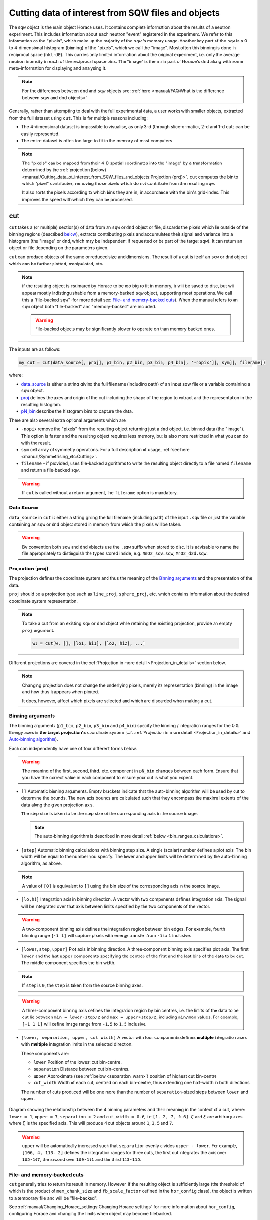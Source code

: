 ###################################################
Cutting data of interest from SQW files and objects
###################################################

.. |SQW| replace:: S(**Q**, :math:`\omega{}`)

.. |Q| replace:: :math:`|\textbf{Q}|`

The ``sqw`` object is the main object Horace uses.
It contains complete information about the results of a neutron experiment.
This includes information about each neutron "event" registered
in the experiment. We refer to this information as the "pixels", 
which make up the majority of the ``sqw`` 's memory usage.
Another key part of the ``sqw`` is a 0- to 4-dimensional histogram (binning)
of the "pixels", which we call the "image". Most often this binning is done
in reciprocal space (``hkl-dE``).
This carries only limited information about the original experiment, i.e. only the
average neutron intensity in each of the reciprocal space bins. 
The "image" is the main part of Horace's ``dnd`` along with some 
meta-information for displaying and analysing it.

.. note::

   For the differences between ``dnd`` and ``sqw`` objects see: :ref:`here
   <manual/FAQ:What is the difference between sqw and dnd objects>`

Generally, rather than attempting to deal with the full experimental
data, a user works with smaller objects, extracted from the full dataset using
``cut``. This is for multiple reasons including:

- The 4-dimensional dataset is impossible to visualise, as only 3-d (through
  slice-o-matic), 2-d and 1-d cuts can be easily represented.
- The entire dataset is often too large to fit in the memory of most computers.

.. note::

    The "pixels" can be mapped from their 4-D spatial coordinates into the "image"
    by a transformation determined by the :ref:`projection (below) <manual/Cutting_data_of_interest_from_SQW_files_and_objects:Projection (proj)>`. 
    ``cut`` computes the bin to which "pixel" contributes, 
    removing those pixels which do not contribute from the resulting ``sqw``. 
    
    It also sorts the pixels according to which bins they are in, 
    in accordance with the bin's grid-index. 
    This improves the speed with which they can be processed.


cut
===

``cut`` takes a (or multiple) section(s) of data from an ``sqw`` or ``dnd``
object or file, discards the pixels which lie outside of the binning regions
(described `below <#binning-arguments>`_), extracts contributing pixels and accumulates
their signal and variance into a histogram (the "image" or ``dnd``, 
which may be independent if requested
or be part of the target ``sqw``). It can return an object or file depending on
the parameters given.

``cut`` can produce objects of the same or reduced size and dimensions. The
result of a cut is itself an ``sqw`` or ``dnd`` object which can be further
plotted, manipulated, etc.

.. note::

   If the resulting object is estimated by Horace to be too big to fit in
   memory, it will be saved to disc, but will appear mostly indistinguishable
   from a memory-backed ``sqw`` object, supporting most operations. We call this
   a "file-backed ``sqw``" (for more detail see: `File- and memory-backed
   cuts`_). When the manual refers to an ``sqw`` object both "file-backed" and
   "memory-backed" are included.

   .. warning::

      File-backed objects may be significantly slower to operate on than memory
      backed ones.

The inputs are as follows:

.. code-block:: matlab

   my_cut = cut(data_source[, proj], p1_bin, p2_bin, p3_bin, p4_bin[, '-nopix'][, sym][, filename])

where:

- `data_source <#datasource>`_ is either a string giving the full filename (including
  path) of an input sqw file or a variable containing a ``sqw`` object.
- `proj <#projection-proj>`_ defines the axes and origin of the cut including
  the shape of the region to extract and the representation in the resulting
  histogram.
- `pN_bin <#binning-arguments>`_ describe the histogram bins to capture the
  data.

There are also several extra optional arguments which are:

- ``-nopix``  remove the "pixels" from the resulting object returning just a ``dnd`` object, 
  i.e. binned data (the "image"). This option is faster and the resulting object requires
  less memory, but is also more restricted in what you can do with the result.

- ``sym``  cell array of symmetry operations. For a full description of usage, :ref:`see
  here <manual/Symmetrising_etc:Cutting>`.

- ``filename`` - if provided, uses file-backed algorithms to write the resulting object
  directly to a file named ``filename`` and return a file-backed ``sqw``.

.. warning::

   If ``cut`` is called without a return argument, the ``filename`` option is
   mandatory.

.. _datasource:

Data Source
-----------

``data_source`` in ``cut`` is either a string giving the full filename (including path) of
the input ``.sqw`` file or just the variable containing an ``sqw`` or ``dnd``
object stored in memory from which the pixels will be taken.

.. warning::

   By convention both ``sqw`` and ``dnd`` objects use the ``.sqw`` suffix when
   stored to disc. It is advisable to name the file appropriately to distinguish
   the types stored inside, e.g. ``MnO2_sqw.sqw``, ``MnO2_d2d.sqw``.

Projection (proj)
-----------------

The projection defines the coordinate system and thus the meaning of the
`Binning arguments`_ and the presentation of the data.

``proj`` should be a projection type such as ``line_proj``, ``sphere_proj``,
etc. which contains information about the desired coordinate system representation.

.. note::

   To take a cut from an existing ``sqw`` or ``dnd`` object while retaining the
   existing projection, provide an empty ``proj`` argument:

   .. code-block:: matlab

      w1 = cut(w, [], [lo1, hi1], [lo2, hi2], ...)


Different projections are covered in the :ref:`Projection in more detail <Projection_in_details>` section below.

.. note::

   Changing projection does not change the underlying pixels, merely its
   representation (binning) in the image and how thus it appears when plotted.

   It does, however, affect which pixels are selected and which are discarded
   when making a cut.


Binning arguments
-----------------

The binning arguments (``p1_bin``, ``p2_bin``, ``p3_bin`` and ``p4_bin``)
specify the binning / integration ranges for the Q & Energy axes in **the target
projection's** coordinate system (c.f. :ref:`Projection in more detail <Projection_in_details>` and
`Auto-binning algorithm`_).

Each can independently have one of four different forms below.

.. warning::

   The meaning of the first, second, third, etc. component in ``pN_bin`` changes
   between each form. Ensure that you have the correct value in each component
   to ensure your cut is what you expect.


- ``[]`` Automatic binning arguments.
  Empty brackets indicate that the auto-binning algorithm will be
  used by cut to determine the bounds. 
  The new axis bounds are calculated such that they encompass the 
  maximal extents of the data along the given projection axis.
  
  The step size is taken to be the step size of the corresponding
  axis in the source image.
  
  .. note::
  
     The auto-binning algorithm is described in more detail 
     :ref:`below <bin_ranges_calculations>`.
     

- ``[step]`` Automatic binning calculations with binning step size.
  A single (scalar) number defines a plot axis.
  The bin width will be equal to the number you specify. The lower and upper
  limits will be determined by the auto-binning algorithm, as above.
  
.. note::

  A value of ``[0]`` is equivalent to ``[]`` using the bin size
  of the corresponding axis in the source image.
      

- ``[lo,hi]`` Integration axis in binning direction. 
  A vector with two components defines integration axis.
  The signal will be integrated over that axis between limits specified by the two components of the vector.

.. warning::

   A two-component binning axis defines the integration region between bin
   edges. For example, fourth binning range ``[-1 1]`` will capture pixels with 
   energy transfer from ``-1`` to ``1`` inclusive.

- ``[lower,step,upper]`` Plot axis in binning direction.
  A three-component binning axis specifies plot axis.
  The first  ``lower`` and the last ``upper`` components specifying the centres of the
  first and the last bins of the data to be cut. The middle component specifies
  the bin width.

.. note ::

   If ``step`` is ``0``, the ``step`` is taken from the source binning axes.

.. warning::

   A three-component binning axis defines the integration region by bin centres,
   i.e. the limits of the data to be cut lie between ``min = lower-step/2`` and
   ``max = upper+step/2``, including ``min/max`` values. For example, ``[-1 1
   1]`` will define image range from ``-1.5`` to ``1.5`` inclusive.


- ``[lower, separation, upper, cut_width]``  A vector with four components defines **multiple** integration axes with
  **multiple** integration limits in the selected direction.

  These components are:

  - ``lower``   Position of the lowest cut bin-centre.

  - ``separation``  Distance between cut bin-centres.

  - ``upper``   Approximate (see :ref:`below <separation_warn>`) position of highest cut bin-centre

  - ``cut_width``   Width of each cut, centred on each bin-centre, thus extending one half-width
    in both directions

  The number of cuts produced will be one more than the number of
  ``separation``-sized steps between ``lower`` and ``upper``.

.. figure:: ../images/4-element-diag.png
   :align: center
   :width: 500px

   Diagram showing the relationship between the 4 binning parameters
   and their meaning in the context of a cut, where: ``lower = 1``,
   ``upper = 7``, ``separation = 2`` and ``cut_width = 0.6``, i.e ``[1,
   2, 7, 0.6]``. :math:`\zeta` and :math:`\xi` are arbitrary axes
   where :math:`\zeta` is the specified axis. This will produce 4 cut
   objects around ``1``, ``3``, ``5`` and ``7``.

.. _separation_warn:

.. warning::

   ``upper`` will be automatically increased such that ``separation`` evenly
   divides ``upper - lower``.  For example, ``[106, 4, 113, 2]`` defines the
   integration ranges for three cuts, the first cut integrates the axis over
   ``105-107``, the second over ``109-111`` and the third ``113-115``.

.. _File_and_memory-backed_cuts:

File- and memory-backed cuts
----------------------------

``cut`` generally tries to return its result in memory. However, if the
resulting object is sufficiently large (the threshold of which is the product of
``mem_chunk_size`` and ``fb_scale_factor`` defined in the ``hor_config`` class), the object is written to a
temporary file and will be "file-backed". 

See :ref:`manual/Changing_Horace_settings:Changing Horace settings`
for more information about ``hor_config``, configuring Horace and changing the limits when object 
may become filebacked.

.. note::

   The file being temporary means that it will be deleted when the ``sqw``
   object backed by this file is deleted.

If the ``filename`` argument is provided to ``cut``, the object will always
saved to a file with this name and the returned object will be backed by this
file. This file will not be a temporary file.

.. warning::

   If an ``sqw`` object is backed by a temporary file, the object and its
   descendants (through subsequent operations) will all be temporary.

   To ensure an ``sqw`` is kept, you can :ref:`manual/Save_and_load:save` this
   object to a file permanently.

.. note::

   Operations with file-backed objects are substantially slower then
   memory-backed objects.

   This is because the objects themselves are usually bigger, and because
   reading data from disc is around three orders of magnitude slower than from
   memory.

.. _Projection_in_details:

Projection in more detail
--------------------------

As mentioned in `Projection (proj)`_, the ``proj`` argument defines the coordinate
system of the histogrammed image.

.. warning::

   Horace, prior to version 4.0.0, used a structure with fields ``u``,
   ``v``, ... or else a ``projaxes`` object, to define the image coordinate
   system. This has been replaced by the ``line_proj``. You can still
   call ``cut`` with these structures, however, it will issue a
   warning and construct a ``line_proj`` internally.


Lattice based projections (``line_proj``)
^^^^^^^^^^^^^^^^^^^^^^^^^^^^^^^^^^^^^^^^^

The most common type of projection for single-crystal experiments is the
``line_proj`` which defines a (usually orthogonal, but not necessarily) system
of linear coordinates from a set of basis vectors.

The complete signature for ``line_proj`` is:

.. code-block:: matlab

   proj = line_proj(u, v[,[],w][, nonorthogonal][, type][, alatt, angdeg][, offset][, label][, title][, lab1][, lab2][, lab3][, lab4]);

Where:

- ``u``  3-vector in reciprocal space :math:`(h,k,l)` specifying first viewing axis.

- ``v``  3-vector in reciprocal space :math:`(h,k,l)` in the plane of the second viewing axis.

- ``w``  3-vector in reciprocal space :math:`(h,k,l)` of the third viewing axis. If left empty
  (``[]``) will default to :math:`\vec{w} = \frac{\vec{u}}{|u|} \times \frac{\vec{v}}{|v|}`.


.. note::

   The first viewing axis is strictly defined to be ``u``.
   The second viewing axis is constructed by default to be in the plane of ``u``
   and ``v`` and perpendicular to ``u``.
   The third viewing axis is, by default, defined as the cross product of the first
   two (:math:`u \times{} v`).

   The fourth viewing axis is always energy and cannot be modified.

   .. warning::

      None of these vectors can be collinear. An error will be thrown
      in this case.

.. note::

   The ``u`` and ``v`` of a ``line_proj`` are distinct from the vectors ``u``
   and ``v`` that are specified in :ref:`gen_sqw
   <manual/Generating_SQW_files:gen_sqw>`, which describe how the crystal is
   oriented with respect to the spectrometer and are determined by the physical
   orientation of your sample.

.. note::

   ``u`` and ``v`` are defined in the reciprocal lattice basis so if the crystal
   axes are not orthogonal, they are not necessarily orthogonal in
   reciprocal space.

   E.g.:

   .. code-block:: matlab

      angdeg % => [60 60 90]
      proj = line_proj([1 0 0], [0 1 0]);

   such that ``u`` = :math:`[1,0,0]` and ``v`` = :math:`[0,1,0]`. The
   reciprocal space projection will actually be skewed according to ``angdeg``.

.. _nonortho:

- ``nonorthogonal`` Whether lattice vectors are allowed to be non-orthogonal

.. note::

  If you don't specify ``nonorthogonal``, or set it to ``false``, you will get
  orthogonal axes defined by ``u`` and ``v`` normal to ``u`` and ``u`` :math:`\times`
  ``v``. Setting ``nonorthogonal`` to ``true`` forces the axes to be exactly the ones
  you define, even if they are not orthogonal in the crystal lattice basis.

  .. warning::

     Any plots produced using a non-orthogonal basis will plot them as though
     the basis vectors are orthogonal, so features may be distorted (see
     `below <#non-orthogonal-axes>`_) .

- ``type``  Three character string denoting the the projection normalization of each of
  the three **Q**-axes, one character for each axis, e.g. ``'aaa'``, ``'rrr'``,
  ``'ppp'``.

  There are 3 possible options for each element of ``type``:

  1. ``'a'`` Inverse angstroms

  2. ``'r'``  Reciprocal lattice units (r.l.u.) which normalises so that the maximum of
  :math:`|h|`, :math:`|k|` and :math:`|l|` is unity.

  3. ``'p'`` Preserve the values of ``u`` and ``v``

  For example, if we wanted the first two **Q**-components to be in r.l.u. and
  the third to be in inverse Angstroms we would have ``type = 'rra'``.

- ``alatt``   3-vector of lattice parameters.

- ``angdeg``  3-vector of lattice angles in degrees.

.. note::

   In general, you should not need to define ``alatt`` or ``angdeg`` when doing a ``cut``.
   They are taken from the ``sqw`` object during a ``cut`` and your settings will be overridden. 
   However, there are cases where a projection object may need to be reused elsewhere.

* ``offset``  3-vector in :math:`(h,k,l)` or 4-vector in :math:`(h,k,l,e)` defining the
  origin of the projection coordinate system. For example you may wish to make
  the origin of all your plots :math:`[2,1,0]`, in which case set ``offset
  = [2,1,0]``.


.. _plotargs:

* ``label``  4-element cell-array of captions for axes of plots.

* ``title``  Plot title for cut result.

* ``lab[1-4]``  Individual components label (for historical reasons).

.. note::

   If you do not provide any arguments to ``line_proj``, by default it
   will build a ``line_proj`` with ``u=[1,0,0]`` and ``v=[0,1,0]``.

   .. code-block:: matlab

      >> line_proj()

      ans =

        line_proj with properties:

                      u: [1 0 0]
                      v: [0 1 0]
                      w: []
                   type: 'ppr'
          nonorthogonal: 0
                  alatt: []
                 angdeg: []
                 offset: [0 0 0 0]
                  label: {'\zeta'  '\xi'  '\eta'  'E'}
                  title: ''


.. _poskwarg:

.. note::

   ``line_proj`` accepts arguments both positionally and as key-value pairs e.g.

    .. code-block:: matlab

       >> proj = line_proj([0, 1, 0], [0, 0, 1], 'type', 'aaa', 'title', 'My linear cut')

       line_proj with properties:

                    u: [0 1 0]
                    v: [0 0 1]
                    w: []
                 type: 'aaa'
        nonorthogonal: 0
               offset: [0 0 0 0]
                label: {'\zeta'  '\xi'  '\eta'  'E'}
                title: 'My linear cut'

    However, it is advised that besides ``u`` and ``v`` arguments are passed as
    key-value pairs.

    Alternatively you may define some parameters in the constructor, and define others
    later by setting their properties:

    .. code-block:: matlab

       proj = line_proj([0,1,0],[0,0,1]);
       proj.type = 'aaa';
       proj.title = 'My linear cut';

    Both forms result in the same object

Non-orthogonal axes
___________________

You may choose to use non-orthogonal axes (c.f. `here <#nonortho>`_), e.g.:

.. code-block:: matlab

   proj = line_proj([1 0 0], [0 1 0], [0 0 1], 'nonorthogonal', true);

Below is an example:

.. figure:: ../images/orthogonal_vs_nonorthogonal_proj.png
   :align: center
   :width: 800px
   :alt: Plot of Uranium-Palladium-3 for cases where the projection is
         orthogonal and non-orthogonal.

   Plot to show the difference between ``nonorthogonal=false`` and
   ``nonorthogonal=true`` with a hexagonal material (:math:`\textrm{UPd}_3`)
   where ``angdeg=[90,90,120]``.

We can see that for the ``nonorthogonal=false`` case, the image clearly shows
the hexagonal symmetry and circular powder rings, but the axes being
:math:`[\zeta,0,0]` and :math:`[-0.5\xi,\xi,0]` even in this simple case makes
computing where points lie in :math:`hkl` trickier.

Where we have ``nonorthogonal=true``, this makes it easier to calculate the
location of points in :math:`hkl` (the Bragg peaks align in a square pattern and
the axes are simply :math:`[\zeta,0,0]` and :math:`[\xi,0,0]`), but distorts the
image (note the powder rings which should be circular).


``line_proj`` 2D cut examples: Fe Scattering Function
_____________________________________________________

.. _datalink:

.. note::

   This dataset is available as part of the Horace source on `Github
   <https://github.com/pace-neutrons/Horace/tree/master/demo>`__.

The iron crystal has been aligned along the :math:`[1,0,0]` axis.

To reproduce the example below, a cut is first made along the :math:`[0,1,0]`
and :math:`[0,0,1]` directions:

.. code-block:: matlab

    data_source = 'Fe_ei401.sqw';
    proj = line_proj([0, 1, 0], [0, 0, 1], 'type', 'aaa');
    w2 = cut(data_source, proj, [-4.5, 0.1, 14.5], [-5, 0.1, 5], [-0.1, 0.1], [-10, 10]);
    plot(w2);


.. note::

   You do not need to provide a lattice for the projection as ``cut`` will use
   the lattice parameters from the ``sqw`` object.

The code produces:

.. figure:: ../images/iv_hkl.png
   :align: center
   :width: 800px
   :alt: 2d cut

   MAPS Fe data; reciprocal space covered by MAPS for an iron sample
   with incident neutron energy of 401meV.

The cut with the same parameters as above at higher energy transfer

.. code-block:: matlab

   w2 = cut(data_source, proj, [-4.5, 0.1, 14.5], [-5, 0.1, 5], [-0.1, 0.1], [50, 60]);
   plot(w2);

shows clear spin waves:

.. figure:: ../images/iv_hkl_dE.png
   :align: center
   :width: 800px
   :alt: 2d cut instrument view energy transfer.

   MAPS Fe Data; reciprocal space covered by MAPS for an iron sample
   with incident neutron energy of 401meV. Energies integrated between [50, 60].


``line_proj`` 1D cut example
____________________________

It is simple to take a 1-d cut by integrating over all but one axis. The example
cut generated by the code below shows a cut along the :math:`[1,1,0]` direction
(note the projection's ``u`` & ``v``), i.e. the diagonal of the figure
above.

.. code-block:: matlab

    data_source = 'Fe_ei401.sqw';
    proj = line_proj([1, 1, 0], [-1, 1, 0], 'offset', [-1, 1, 0]);
    w1 = cut(data_source, proj, [-5, 0.1, 5], [-0.1, 0.1], [-0.1, 0.1], [-50, 60]);
    plot(w1);

This shows the intensity of the spin wave:

.. figure:: ../images/Fe_cut1D.png
   :align: center
   :width: 800px
   :alt: 1d cut along diagonal.

   MAPS Fe Data; 1D cut along the diagonal of the 2D image above.

.. _Spherical_Projections:

Spherical Projections
^^^^^^^^^^^^^^^^^^^^^

In order to construct a spherical projection (i.e. a projection in |Q|,
:math:`\theta` (polar angle), :math:`\phi` (azimuthal angle), :math:`E`) we
create a projection in an analogous way to the ``line_proj``, but using the
``sphere_proj`` function.

The complete signature for ``sphere_proj`` is:

.. code-block:: matlab

   proj = sphere_proj([u][, v][, type][, alatt][, angdeg][, offset][, label][, title][, lab1][, lab2][, lab3][, lab4])

where:

- ``u``  The vector :math:`\vec{u}` is the reciprocal space vector defining the
  polar-axis :math:`\vec{e_z}` of the spherical coordinate system from which :math:`\theta` is
  measured.

  See the :ref:`diagram below <fig_sphere_coodinates>` for details.

- ``v`` The vector :math:`\vec{v}` is the reciprocal space vector which defines the
  second component of the :math:`u`-:math:`v` plane from which :math:`\phi` is
  measured.

  See the :ref:`diagram below <fig_sphere_coodinates>` for details.

.. note::

  The reciprocal space vectors :math:`u`-:math:`v` are not necessarily
  orthogonal so the actual axis :math:`\vec{e_x}` from which :math:`\phi` is measured lies in the
  plane defined by :math:`u`-:math:`v` vectors and is orthogonal to :math:`\vec{e_z}`.

.. note::

   By default a ``sphere_proj`` will define its principal axes :math:`u` and
   :math:`v` along the :math:`hkl` directions :math:`[1,0,0]` and
   :math:`[0,1,0]` respectively.

- ``type``  Three character string denoting the the projection normalization of each
  dimension, one character for each directions, e.g. ``'add'``, ``'hrr'``, ``'adr'``.

  There are 6 possible options defining scale for the value of the momentum transfer:

  1. ``'a'``  :math:`|Q|` is measured in inverse angstroms.
  
  2. ``'r'``  Reciprocal lattice units (r.l.u.) which normalises vector :math:`\vec{Q}` so that the scale is the maximal value of the :math:`\vec{u}` projection to the unit vectors directed along the reciprocal lattice vectors.

  3. ``'p'``   The scale is the length of the vector :math:`\vec{u}`
  
  4. ``'h'``   The scale is the length of :math:`a^{*}`, the first vector of reciprocal lattice.
  
  5. ``'k'``   The scale is the length of :math:`b^{*}`, the second vector of reciprocal lattice. 
  
  6. ``'l'``   The scale is the length of :math:`c^{*}`, the third vector of reciprocal lattice.

  There are 2 possible options for the second and third (angular) components of
  ``type``:

  1. ``'d'``     Degrees

  2. ``'r'``     Radians

  For example, if we wanted the |Q|-component to be in inverse angstroms and
  the angles in degrees we would have ``type = 'add'``.

- ``alatt``  3-vector of lattice parameters.

- ``angdeg`` 3-vector of lattice angles in degrees.

.. note::

   when cutting, you should not need to define ``alatt`` or ``angdeg``; by default
   they will be taken from the ``sqw`` object during a ``cut`` and your setting will be overwritten.
   However, there are cases where a projection object may need to be reused elsewhere.

- ``offset``  3-vector in :math:`(h,k,l)` or 4-vector in :math:`(h,k,l,e)` defining the
  origin of the projection coordinate system.


- ``label``, etc.  See :ref:`description for plot arguments above <plotargs>`.

.. note::

   If you do not provide any arguments to ``sphere_proj``, by default
   it will build a ``sphere_proj`` with ``u=[1,0,0]``, ``v=[0,1,0]``,
   ``type='add'`` and ``offset=[0,0,0,0]``.

   .. code-block:: matlab

       sp_pr = sphere_proj()

       sp_pr =
          sphere_proj with properties:
                 u: [1 0 0]
                 v: [0 1 0]
              type: 'pdd'
             alatt: []
            angdeg: []
            offset: [0 0 0 0]
             label: {'|Q|'  '\theta'  '\phi'  'En'}
             title: ''

.. note::

   Like ``line_proj``, ``sphere_proj`` can be :ref:`defined using
   positional or keyword arguments <poskwarg>`. However the same
   recommendation applies that positionals should only be used to
   define ``u`` and ``v``.

A ``sphere_proj`` defines a coordinate system which represents
momentum transfer vector :math:`\vec{Q}` in spherical coordinates.
``offset`` defines the zero point of the coordinate system.
If ``offset`` is zero, :math:`\vec{Q}` is the vector of momentum
transfer from the neutron to the magnetic or phononic excitations as
measured in the experiment.
The energy transfer coordinate for ``sphere_proj`` is the same as in
linear coordinates.

Because the reciprocal lattice may be non-orthogonal (depending on the
sample), we follow common crystallography practice and introduce an
auxiliary orthogonal coordinate system defined below. This serves as
the basis for calculating spherical coordinates.
The basis vector :math:`\vec{e_z}` is a unit vector parallel to
:math:`\vec{u}`. The basis vector :math:`\vec{e_x}` is a unit vector
orthogonal to :math:`\vec{e_z}` which lies in the plane defined by
:math:`\vec{u}` and :math:`\vec{v}` (see :ref:`spherical coordinates
<fig_sphere_coodinates>` below).

.. note::
   When the crystal lattice is orthogonal, the vector
   :math:`\vec{e_z}` is parallel to :math:`\vec{u}` and vector
   :math:`\vec{e_x}` is parallel to :math:`\vec{v}`.


Then ``sphere_proj`` coordinates are:

- |Q| -- The radius from the origin (``offset``) in :math:`hkl`

- :math:`\theta`  -- The angle measured from :math:`\vec{e_z}` to the vector (:math:`\vec{Q}`),
  i.e. :math:`0^{\circ}` is parallel to :math:`\vec{e_z}` and :math:`90^{\circ}` is
  perpendicular to :math:`\vec{u}`. 

- :math:`\phi` --  The angle measured between the vector :math:`\vec{Q_\perp}=\vec{Q}-\vec{e_z}(\vec{e_z}\cdot \vec{Q})`
  and the plane :math:`\vec{u}`-:math:`\vec{v}`, i.e. vector :math:`\vec{Q_\perp}` with :math:`\phi = 0^{\circ}` lies in the :math:`\vec{u}`-:math:`\vec{v}` plane and vector :math:`\vec{Q_\perp}` with :math:`\phi = 90^{\circ}` is normal to :math:`\vec{u}`-:math:`\vec{v}` plane.
  (parallel to :math:`\vec{e_y}`)

- :math:`E`  -- The energy transfer as defined in ``line_proj``

.. note::

   - :math:`\theta` lies in the range between :math:`0^{\circ}` and   :math:`180^{\circ}`.
   - :math:`\phi` lies in the range between :math:`-180^{\circ}` and  :math:`180^{\circ}`.
   
   Where the ``type`` of an angular axis is ``r`` these values are the equivalent in radians.



.. _fig_sphere_coodinates:

.. figure:: ../images/sphere_proj_coordinates.png
   :align: center
   :width: 400px
   :alt: spherical coordinate system.

   Spherical coordinate system used by ``sphere_proj``


An alternative description of the spherical coordinate system may be found on MATLAB help pages.
Horace uses MATLAB methods ``cart2sph`` and ``sph2cart`` to convert an array of vectors expressed
in Cartesian coordinate system to spherical coordinate system and back.
The formulas, used by these methods together with the image of the used coordinate system is provided 
`on MATLAB "cart2sph" help pages <https://uk.mathworks.com/help/matlab/ref/cart2sph.html>`_.
MATLAB uses ``elevation`` angle which is related to :math:`\theta` angle used by Horace by relation:

       :math:`\theta = 90-elevation`

``azimuth`` angle form `MATLAB help pages <https://uk.mathworks.com/help/matlab/ref/cart2sph.html>`_
is equivalent to Horace :math:`\phi` angle.


When it comes to cutting and plotting, we can use a ``sphere_proj`` in
exactly the same way as we would a ``line_proj``, but with one key
difference. The binning arguments of ``cut`` no longer refer to
:math:`h,k,l,E`, but to |Q|, :math:`\theta`, :math:`\phi`, :math:`E`.

.. code-block:: matlab

   sp_cut = cut(w, sp_proj, Q, theta, phi, e, ...);

.. warning::

   The form of the arguments to ``cut`` is still the same (see: `Binning
   arguments`_). However:

   - |Q| runs between :math:`[0, \infty)`
   - :math:`\theta` runs between :math:`[0, 180]`
   - :math:`\phi` runs between :math:`[-180, 180]`

   Attempting to specify binning outside of these ranges will fail. 
   
   Where the ``type`` of an angular axis is ``r`` these values are the equivalent in radians.

``sphere_proj`` 2D and 1D cuts examples:
________________________________________

Integrating over the angular terms of a spherical projection of a
**single crystal** dataset will give an **approximation** of a powder
average of the sample. Integrating over the angular terms for a
**powder** sample is a valid powder averaging.

.. note::

   This is because (except for low scattering angles) the detectors do
   not cover the full :math:`4\pi` solid angular range.  Thus regions
   without detector coverage will not be sampled by the angular
   spherical integration.

   In contrast for a true powder sample, there will be crystal grains
   with the correct orientation to be detected even by the limited
   detector coverage.

   At low scattering angles (below approximately 30 degrees on LET),
   the detectors *do* cover the full angular range so the angular
   integration of a single crystal dataset will give a valid powder
   average.

   These effects are important to bear in mind when modelling the
   scattering - e.g. for a single crystal dataset it is best to model
   it as a single crystal and then let Horace perform the angular
   integration, rather than treating it as powder data.

The following is an example using the :ref:`same data as above <datalink>`.

.. code-block:: matlab

    data_source = 'Fe_ei401.sqw';
    sp_proj = sphere_proj([1,1,0]);
    s2 = cut(data_source, sp_proj, [0, 0.02, 4.5], [0, 180], [-180, 180], [-10, 4, 400]);
    plot(s2);

.. note::

   Binning ranges are specified in the **target** coordinate system.

This script produces the following plot:

.. figure:: ../images/powder_avrg.png
   :align: center
   :width: 500px
   :alt: |Q|-dE cut.

   MAPS Fe data; Powder averaged scattering from iron with an incident energy of 401meV.
   Note integrated spin-waves at :math:`[1,1,0]` locations, i.e. :math:`|Q|=1\ in\ |[1,1,0]*a^{*}|`, :math:`a^{*}=2.22Å^{-1}`

.. note::

   By default, energy transfer is expressed in meV, momentum transfer
   :math:`\left|Q\right|` in :math:`rlu`, scaled to the length of :math:`\vec{u}`-vector and angles in
   degrees (:math:`^\circ`).

This figure shows that the energies of phonon excitations are located under
50meV, some magnetic scattering is observable at :math:`|Q| < 5Å^{-1}` and the spin
waves are suppressed by the magnetic form factor.

A spherical projection allows us to investigate the details of a particular spin
wave, e.g. around the scattering point :math:`[0,-1,1]`.

.. code-block:: matlab

    data_source = 'Fe_ei401.sqw';
    sp_proj = sphere_proj('type','add');
    sp_proj.offset  = [0, -1, 1];
    s2 = cut(data_source, sp_proj, [0, 0.1, 2], [80, 90], [-180, 4, 180], [50, 60]);
    plot(s2);

The unwrapping of the intensity of the spin-wave located around :math:`[0,-1,1]`
Bragg peak shows:

.. figure:: ../images/spin_w_tiny.png
   :align: center
   :width: 500px
   :alt: Q-phi cut

   MAPS Fe data; Spin-wave scattering intensity the the origin centred
   about the :math:`[0,-1,1]` Bragg peak. A visible gap caused by
   missing detectors is obvious in the :math:`\phi`-axis range
   :math:`[-50^\circ:+50^\circ]`.
   Inset: Linear projection of the same region; the red lines show the
   approximate mapping from the linear to spherical projections.

Integrating over the whole :math:`\theta` range and thus including other
detectors substantially improves statistics; this is done by setting the
:math:`\theta` parameter to ``[0, 180]``:

.. code-block:: matlab

    s2 = cut(data_source, sp_proj, [0, 0.1, 2], [0, 180], [-180, 4, 180], [50, 60]);

.. figure:: ../images/spin_w_theta_av.png
   :align: center
   :width: 500px
   :alt: Q-phi cut theta-averages

   MAPS Fe data; Scattering intensity from cut averaged over all :math:`\theta`
   spin-wave with the origin centred at the :math:`[0,-1,1]` Bragg
   peak.

The 1D cut below, generated by further integrating over the :math:`\phi`-axis,
shows the intensity distribution as a function of |Q|, i.e. the distance from
the spin-wave centre:

.. code-block:: matlab

    s2 = cut(data_source, sp_proj, [0, 0.1, 2], [0, 180], [-180, 180], [50, 60]);

.. figure:: ../images/spin_w_intensity_1D.png
   :align: center
   :width: 500px
   :alt: intensity vs Q.

   Scattering intensity as function of distance from the scattering
   centre at :math:`[0,-1,1]`.


Cylindrical Projections
^^^^^^^^^^^^^^^^^^^^^^^

In order to construct a cylindrical projection (i.e. a projection in
:math:`\vec{Q}_{\perp}` (the radial distance from the polar axis),
:math:`\vec{Q}_{\|}` (distance from origin along the polar axis), :math:`\phi`
(azimuthal angle) and :math:`E`) coordinate system we create a projection in a
similar way to the ``line_proj``, but use the ``cylinder_proj`` class.

The complete signature for ``cylinder_proj`` is:

.. code-block:: matlab

   proj = cylinder_proj([u][, v][, type][, alatt][, angdeg][, offset][, label][, title][, lab1][, lab2][, lab3][, lab4])

where:

- ``u``  The vector :math:`\vec{u}` is the reciprocal space vector defining the
  polar-axis of the cylindrical coordinate system along which
  :math:`\vec{Q}_{\|}` is measured.

  See the :ref:`diagram below <fig_cylinder_coodinates>` for details.

- ``v``  The vector :math:`\vec{v}` is the reciprocal space vector which defines the second
  component of the :math:`u`-:math:`v` plane from which :math:`\phi` is measured.

  See the :ref:`diagram below <fig_cylinder_coodinates>` for details.

.. note::

  The reciprocal space vectors :math:`u`-:math:`v` are not necessarily
  orthogonal so the actual axis from which :math:`\phi` is measured lies in the
  plane defined by :math:`u`-:math:`v` vectors, orthogonal to :math:`u`.

.. note::

   By default a ``cylinder_proj`` will define its principal axes :math:`u` and
   :math:`v` along the :math:`hkl` directions :math:`[1,0,0]` and
   :math:`[0,1,0]` respectively.

- ``type``  Three character string denoting the the projection normalization of each
  dimension, one character for each directions, e.g. ``'aad'`` or ``'aar'``.

  Similarly to ``sphere_proj`` there are 6 possible options for scaling momentum transfer 
  components (:math:`Q_{\perp}` and :math:`Q_{\|}`) of ``type(1)`` and ``type(2)`` values:

  1. ``'a'``  correspondent :math:`|Q|`-component is measured in inverse angstroms.
  
  2. ``'r'``  Reciprocal lattice units (r.l.u.) which normalises vector's component so that the scale is the maximal value of the projection of vector :math:`\vec{u}` for :math:`Q_{\|}` or vector :math:`\vec{v}` for :math:`Q_{\perp}` to the unit vectors directed along the reciprocal lattice vectors.

  3. ``'p'``   The scale is the length of the vector :math:`\vec{u}` for :math:`Q_{\perp}` or :math:`\vec{v}` for :math:`Q_{\|}` vectors.
  
  4. ``'h'``   The scale is the length of :math:`a^{*}`, the first vector of reciprocal lattice.
  
  5. ``'k'``   The scale is the length of :math:`b^{*}`, the second vector of reciprocal lattice. 
  
  6. ``'l'``   The scale is the length of :math:`c^{*}`, the third vector of reciprocal lattice.
  
  There are 2 possible options for the third (angular) component of
  ``type``:

  1. ``'d'``   Degrees

  2. ``'r'``   Radians


  For example, if we wanted the length components to be in inverse angstroms and
  the angles in degrees we would have ``type = 'aad'``.

- ``alatt``   3-vector of lattice parameters.

- ``angdeg``  3-vector of lattice angles in degrees.

.. note::

   In general, you should not need to define ``alatt`` or ``angdeg``; by default
   they will be taken from the ``sqw`` object during a ``cut``. However, there
   are cases where a projection object may need to be reused elsewhere.

- ``offset``  3-vector in :math:`(h,k,l)` or 4-vector in :math:`(h,k,l,e)` defining the
  origin of the projection coordinate system.


- ``label``, etc.

  See :ref:`other plot arguments above <plotargs>`.

.. note::

   If you do not provide any arguments to ``cylinder_proj``, by default
   it will build a ``cylinder_proj`` with ``u=[1,0,0]``, ``v=[0,1,0]``,
   ``type='ppd'`` and ``offset=[0,0,0,0]``.

   .. code-block:: matlab

       cyl_pr = cylinder_proj()

       cyl_pr =
          cylinder_proj with properties:
                 u: [1 0 0]
                 v: [0 1 0]
              type: 'ppd'
             alatt: []
            angdeg: []
            offset: [0 0 0 0]
             label: {'\Q_{\perp}'  '\Q_{||}'  '\phi'  'En'}
             title: ''

.. note::

   Like ``line_proj``, ``cylinder_proj`` can be :ref:`defined using
   positional or keyword arguments <poskwarg>`. However the same
   recommendation applies that positionals should only be used to
   define ``u`` and ``v``.

A ``cylinder_proj`` defines a coordinate system which represents the
momentum transfer vector :math:`\vec{Q}` in cylindrical coordinates.
``offset`` defines the zero point of the coordinate system.
If ``offset`` is zero, :math:`\vec{Q}` is the vector of momentum
transfer from the neutron to the magnetic or phononic excitations as
measured in the experiment.
The energy transfer coordinate for ``cylinder_proj`` is the same as in
linear coordinates.

As we do for :ref:`spherical projections <Spherical_Projections>`, we
introduce an auxiliary orthogonal coordinate system where: the basis
vector :math:`\vec{e_z}` is a unit vector parallel to :math:`\vec{u}`
and the basis vector :math:`\vec{e_x}` is orthogonal to
:math:`\vec{e_z}` and lies in the plane defined by :math:`\vec{u}` and
:math:`\vec{v}` (see :ref:`cylindrical coordinates
<fig_cylinder_coodinates>` below).

.. note::
   When the crystal lattice is orthogonal, the vector
   :math:`\vec{e_z}` is parallel to :math:`\vec{u}` and vector
   :math:`\vec{e_x}` is parallel to :math:`\vec{v}`.
   

``cylinder_proj`` defines a cylindrical coordinate system, where:

- :math:`{Q_\perp}=|\vec{Q}-\vec{e_z}(\vec{e_z}\cdot \vec{Q})|`  --
  The length of the orthogonal to axis :math:`\vec{e_z}` part of the momentum transfer 
  :math:`\vec{Q}` measured from the ``cylinder_proj``  origin (``offset``) in :math:`hkl`.

- :math:`Q_{\|}`  -- The length of the projection of the momentum transfer :math:`\vec{Q}` measured from the ``cylinder_proj`` 
  origin (``offset``) in :math:`hkl` to :math:`\vec{e_z}` axis of the ``cylinder_proj``

- :math:`\phi` --  The angle measured between the vector :math:`\vec{Q_\perp}` to 
  the plane :math:`\vec{u}`-:math:`\vec{v}` , i.e. :math:`0^{\circ}` lies in the :math:`\vec{u}`-:math:`\vec{v}`
  plane and :math:`90^{\circ}` is normal to :math:`\vec{u}`-:math:`\vec{v}` plane
  (i.e. parallel to :math:`\vec{e_y}`).
   
- :math:`E`  -- The energy transfer as defined in ``line_proj``

.. note::

   :math:`\phi`  lies in the range between :math:`-180^{\circ}` and :math:`180^{\circ}`.
   When the third component of ``type`` is ``r``, these ranges are the equivalent in radians. 


..  _fig_cylinder_coodinates:

.. figure:: ../images/cylinder_proj_coordinates.png
   :align: center
   :width: 400px
   :alt: cylindrical coordinate system.

   Cylindrical coordinate system used by ``cylinder_proj``

Similarly to :ref:`fig_sphere_coodinates`, detailed description of the cylindrical coordinate system used by
Horace together with the image of the used coordinate system are provided `on MATLAB "cart2pol/pol2cart" help pages <https://uk.mathworks.com/help/matlab/ref/cart2pol.html>`_, as Horace uses these methods to convert array
of vectors expressed in Cartesian coordinate system to cylindrical coordinate system and backward.

When it comes to cutting and plotting, we can use a ``cylinder_proj`` in
exactly the same way as we would a ``line_proj``, but with one key
difference. The binning arguments of ``cut`` no longer refer to
:math:`h,k,l,E`, but to :math:`Q_{\perp}` (``Q_tr``), :math:`Q_{\|}`, :math:`\phi` (``phi``), :math:`E` variables.

.. code-block:: matlab

   sp_cut = cut(w, cylinder_proj, Q_tr, Q_||, phi, e, ...);

.. warning::

   The form of the arguments to ``cut`` is still the same (see: `Binning
   arguments`_). However:

   - :math:`Q_{\perp}` (``Q_tr``) runs from :math:`[0, \infty)` 
   - :math:`\phi` runs between :math:`[-180, 180]`.
   Requesting binning outsize of these ranges will fail.


``cylinder_proj`` 2D and 1D cuts examples:
__________________________________________

Cylindrical projection can be used to obtain cylindrical cuts in a manner
analogous to linear and spherical projections.

The main use of cylindrical projection is for cuts with axis parallel to the
incident beam as background scattering in inelastic instruments often has
cylindrical symmetry.

Taking the :ref:`previously used dataset <datalink>` and using the code:

.. code-block:: matlab

    data_source = 'Fe_ei401.sqw';
    cyl_proj = cylinder_proj('type','aad');

    %% A

    w2_Qtr_dE = cut(data_source, cyl_proj, [0, 0.1, 14], [-4, 4], [-180, 180], [-10, 4, 400]);
    plot(w2_Qtr_dE);
    keep_figure;

    %% B

    w2_Qtr_Qll = cut(data_source, cyl_proj, [0, 0.1, 14], [-4,0.1,4], [-180, 180], [50, 60]);
    plot(w2_Qtr_Qll);
    keep_figure;

    %% C

    w2_Qtr_phi = cut(data_source, cyl_proj, [0, 0.1, 14], [-4,,4], [-180,2,180], [50, 60]);
    plot(w2_Qtr_phi);

one can easily obtain various cuts taken along different coordinate axes.

.. _img_2D_cylindrical_cuts:

.. figure:: ../images/cylindrical_cuts_2D.png
   :align: center
   :width: 1200px
   :alt: 2D cylindrical cuts.

   Cylindrical cuts along different coordinate axes

It is also possible to make one dimensional cylindrical cuts. The following code
creates a plot which shows the behaviour of the scattering intensity as a
function of :math:`Q_{\perp}` at different :math:`Q_{||}`:

.. code-block:: matlab

    data_source ='Fe_ei401.sqw';
    cyl_proj = cylinder_proj('type','aad');
    n_cuts = 2;
    w1 = repmat(sqw,1,n_cuts);
    colors = 'krgb';
    symbols = '.+*x';
    for i=1:n_cuts
        cut_center = -4+(i-1)*(8/n_cuts);
        Qll_range = [cut_center-0.1,cut_center+0.1];
        w1(i) = cut(data_source, cyl_proj, [0, 0.1, 14], Qll_range, [-180,180], [50,60],'-nopix');
        acolor(colors(i));
        amark(symbols(i));
        pd(w1(i))
    end
    legend('Q_{\|}=-4','Q_{\|}=-2');

.. figure:: ../images/cylindrical_cuts_1D.png
   :align: center
   :width: 500px
   :alt: 1D cylindrical cuts.

   Cylindrical cuts along :math:`Q_{\perp}`


Additional notes
----------------

.. note::

   The number of binning arguments need only match the dimensionality of the
   object ``w`` (i.e. the number of plot axes), so can be fewer than 4.

.. note::

   You cannot change the binning in a ``dnd`` object, i.e. you can only set the
   integration ranges, and have to use ``[]`` for the plot axis. The only option
   you have is to change the range of the plot axis by specifying
   ``[lo1,0,hi1]`` instead of ``[]`` (the '0' means 'use existing bin size').


.. _bin_ranges_calculations:

Auto-binning algorithm
^^^^^^^^^^^^^^^^^^^^^^

When a ``cut`` will change projections (i.e. the source projection type is different 
or the principal-axes are not orthogonal to the target projection) there are a few things to be aware of,
particularly when you specify automatic (``[]``, ``[step]``) binning arguments.

.. rubric:: Binning range meaning

When you specify the binning ranges these are defined in the the "target"
(desired) coordinate system. E.g. in cutting from a linear to a
spherical projection, the meanings are:

.. code-block:: matlab

   x = sqw(..) % in linear projection
   y = cut(x, sphere_proj(), **R**, **THETA**, **PHI**, **E**, ..)

.. rubric:: Automatic Binning Arguments


If you provide automatic binning arguments, an algorithm will attempt to
create the minimum bounding shape in the new projection that entirely
encapsulates the source data. The parameters from this bounding shape
will then be substituted into the places where automatic binning arguments are
requested.

.. warning::

   This algorithm will not change the number of bins unless the
   ``[step]`` form is used, but will change the ranges and thus the
   size of the bins in this instance.

   If you do not specify a step, ensure you have checked that the binning
   is suitable in the new projection, or you may waste time having to
   re-cut your dataset.


.. figure:: ../images/hull.png
   :align: center
   :width: 400px
   :alt: Example showing a linear projection (target) encapsulating a
         spherical projection (source).

   Example showing a linear projection (target) encapsulating a spherical
   projection (source).
   Here, if we consider a sphere of radius :math:`r`, then the encapsulating
   cuboid has sidelength (:math:`a`) of size :math:`2r`.

.. rubric:: Example

If:

- you provide an empty binning range (``[]``) as the third
  `binning argument <#binning-arguments>`_ in your ``cut`` and,
- your source coordinate system is linear and,
- the target coordinate system is cylindrical, then:

 the ``cut`` algorithm will try to compute the :math:`\phi` range (the
 3\ :sup:`rd` coordinate of the cylindrical projection) which encapsulates the
 source cuboid in the target (cylindrical) coordinate system.

The number of bins in :math:`\phi` will be equal to the number of bins
in the 3\ :sup:`rd` dimension (:math:`\vec{w}`) of the source
projection. If the 3\ :sup:`rd` dimension of the source projection was
an integration axis, the :math:`\phi` of the target projection will
also be an integration axis; if it was a plot axis, it will likewise
remain a plot axis in the target projection, as expected.

.. warning::

   In contrast to cutting without a projection change, when changing
   projections ``[]`` and ``[0]`` may behave differently.

   - ``[]`` takes the number of bins in the source dimension
   - ``[0]`` takes the step length in the source dimension
   
   Without projection change this always produces reasonable result, but
   change in projection applies these values to different coordinate set.

   Cutting with ``[0]`` may lead to strange or incorrect results when
   changing projections. E.g. a q-step of ``0.01`` may be reasonable in a
   linear projection, but when transformed to a spherical or cylindrical
   projection it may be used as the step size for the :math:`\phi` binning
   range (``-180:180`` ), creating 36000 bins in :math:`\phi` direction,
   which may be problematic.

.. warning::

   The algorithm which identifies binning ranges is just a simple algorithm.

   While it works reliably in simple cases, e.g. for transformations described
   by projections of the same kind (e.g. ``sphere_proj->sphere_proj``), where
   the offset between the two projections is unchanged. In more complex cases
   (e.g. ``line_proj->cylinder_proj`` or where the polar-axis of the cylindrical
   projection is not aligned with any of the ``line_proj`` axes), the algorithm
   may not converge quickly. After a number of failed iterations, it will give up
   and issue a warning which looks like:

   .. code-block:: matlab

     ' target range search algorithm have not converged after 5 iterations.
       Search have identified the following default range:
      0        0.0120  -179.9641
      1.5843   90.0000  179.9641
      This range may be inaccurate'
	  
   Here, the first line shows the estimated lower bound
   and the second the estimated upper bound.  
   
   The user must evaluate how acceptable this result is for
   the desired cut and if in doubt, specify the binning arguments manually to
   get their desired binning.


Legacy calls to ``cut``: ``cut_sqw`` and ``cut_dnd``
----------------------------------------------------

Historically, ``cut`` came in two different forms ``cut_sqw`` and
``cut_dnd``. These forms are still available now, however their uses are more
limited and mostly discouraged.

- ``cut_sqw`` is fully equivalent to ``cut`` except that attempting to apply it
  to a ``dnd`` object or file, will raise an error.

- ``cut_dnd`` is equivalent to ``cut`` on a ``dnd`` object, but for an
  ``sqw`` object, it operates on the ``dnd`` (binned image) of the
  ``sqw``, ignoring any pixel information and returning a ``dnd``.

section
=======

``section`` is an ``sqw`` method, which works like ``cut``, but uses the
existing bins of an ``sqw`` object rather than rebinning.

.. code-block:: matlab

   wout = section(w, p1_bin, p2_bin, p3_bin, p4_bin)

Because it only extracts existing bins (and their pixels), this means that it
doesn't need to recompute any statistics related to the object itself and is
therefore faster and more efficient. However, it has the limitation that it
cannot alter the projection or binning widths from the original.

The parameters of section are as follows:

* ``w``

  The array of ``sqw`` object(s) to be sectioned.

* ``pN_bin``

  The range of bins specified as bin edges to extract from ``w``.

  There are three valid forms for any ``pN_bin``:

  - ``[]``, ``[0]``

    Use the original binning.

  - ``[lo, hi]``

    Take a section of original axis which lies between ``lo`` and ``hi`` values.
    The range of the resulting image in this case is the range between left edge
    of image bin containing ``lo`` value and right edge of bin containing ``hi``
    value.


.. note::

   The size of ``pN_bin`` must match the dimensionality of the underlying
   ``dnd`` object.

.. note::

   These parameters are specified by inclusive edge limits. Any ranges beyond
   the the ``sqw`` object's ``img_range`` will be reduced to only capture existing
   bins.

.. warning::

   The bins selected will be those whose bin centres lie within the range ``lo -
   hi``, this means that the actual returned ``img_range`` may not match ``[lo
   hi]``. For example, a bin from ``0 - 1`` (centre ``0.5``) will be included by
   the following ``section`` despite the bin not being entirely contained within
   the range. The resulting image range will be ``[0 1]``.

   .. code-block:: matlab

      section(w, [0.4 1])

In order to extract bins whose centres lie in the range ``[-5 5]`` from a 4-D
``sqw`` object:

.. code-block:: matlab

   w4_red = section(w4, [-5 5], [], [], [])
